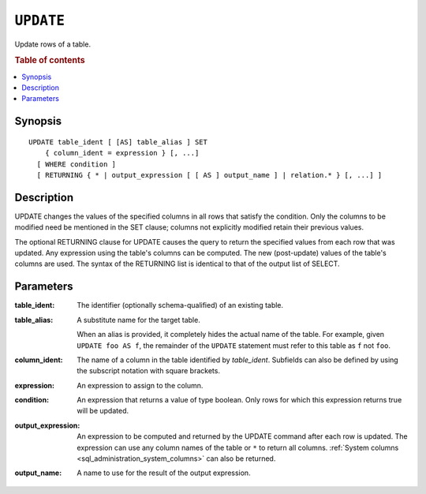 .. highlight:: psql
.. _ref-update:

==========
``UPDATE``
==========

Update rows of a table.

.. rubric:: Table of contents

.. contents::
   :local:

Synopsis
========

::

    UPDATE table_ident [ [AS] table_alias ] SET
        { column_ident = expression } [, ...]
      [ WHERE condition ]
      [ RETURNING { * | output_expression [ [ AS ] output_name ] | relation.* } [, ...] ]

Description
===========

UPDATE changes the values of the specified columns in all rows that satisfy
the condition. Only the columns to be modified need be mentioned in the SET
clause; columns not explicitly modified retain their previous values.

The optional RETURNING clause for UPDATE causes the query to return the
specified values from each row that was updated. Any expression using the
table's columns can be computed. The new (post-update) values of the table's
columns are used. The syntax of the RETURNING list is identical to that of
the output list of SELECT.

Parameters
==========

:table_ident:
    The identifier (optionally schema-qualified) of an existing table.

:table_alias:
    A substitute name for the target table.

    When an alias is provided, it completely hides the actual name of the
    table. For example, given ``UPDATE foo AS f``, the remainder of the
    ``UPDATE`` statement must refer to this table as ``f`` not ``foo``.

:column_ident:
    The name of a column in the table identified by *table_ident*. Subfields
    can also be defined by using the subscript notation with square
    brackets.

:expression:
    An expression to assign to the column.

:condition:
    An expression that returns a value of type boolean. Only rows for
    which this expression returns true will be updated.

:output_expression:
    An expression to be computed and returned by the UPDATE command after each
    row is updated. The expression can use any column names of the table or
    ``*`` to return all columns. :ref:`System columns
    <sql_administration_system_columns>` can also be returned.

:output_name:
    A name to use for the result of the output expression.
